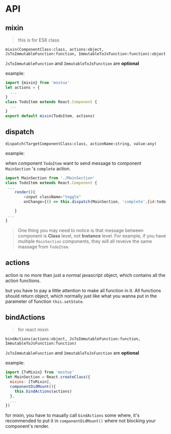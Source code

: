 * API
** mixin
#+BEGIN_QUOTE
this is for ES6 class
#+END_QUOTE

=mixin(ComponentClass:class, actions:object, JsToImmutableFunction:function, ImmutableToJsFunction:function):object=

=JsToImmutableFunction= and =ImmutableToJsFunction= are *optional*

example:
#+BEGIN_SRC js
    import {mixin} from 'mostux'
    let actions = {
      ...
    }
    class TodoItem extends React.Component {
      ...
    }
    export default mixin(TodoItem, actions)
#+END_SRC
** dispatch
=dispatch(TargetComponentClass:class, actionName:string, value:any)=

example:

when component =TodoItem= want to send message to component =MainSection= 's =complete= action.
#+BEGIN_SRC js
  import MainSection from './MainSection'
  class TodoItem extends React.Component {
   ...
      render(){
          <input className="toggle"
          onChange={() => this.dispatch(MainSection, 'complete',{id:todo.id})} />

      }
   ...
  }
#+END_SRC

#+BEGIN_QUOTE
One thing you may need to notice is that message between component is *Class* level, not *Instance* level. For example, if you have multiple =MainSection= components, they will all reveive the same massage from =TodoItem=.
#+END_QUOTE

** actions
action is no more than just a normal javascript object, which contains all the action functions.

but you have to pay a little attention to make all function in it. All functions should return object, which normally just like what you wanna put in the parameter of function =this.setState=.

** bindActions
#+BEGIN_QUOTE
for react mixin
#+END_QUOTE

=bindActions(actions:object, JsToImmutableFunction:function, ImmutableToJsFunction:function)=

=JsToImmutableFunction= and =ImmutableToJsFunction= are *optional*

example:
#+BEGIN_SRC js
  import {TxMixin} from 'mostux'
  let MainSection = React.createClass({
    mixins: [TxMixin],
    componentDidMount(){
      this.bindActions(actions)
    },
    ...
  })
#+END_SRC

for mixin, you have to maually call =bindActions= some where, it's recommended to put it in =componentDidMount()= where not blocking your component's render.
